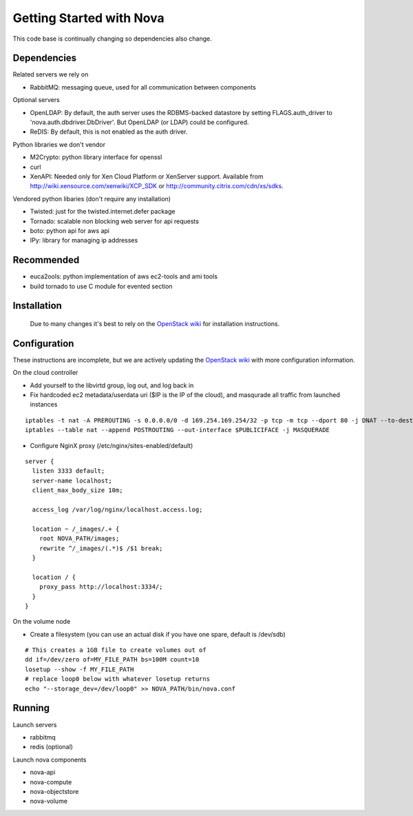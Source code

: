 ..
      Copyright 2010 United States Government as represented by the
      Administrator of the National Aeronautics and Space Administration. 
      All Rights Reserved.

      Licensed under the Apache License, Version 2.0 (the "License"); you may
      not use this file except in compliance with the License. You may obtain
      a copy of the License at

          http://www.apache.org/licenses/LICENSE-2.0

      Unless required by applicable law or agreed to in writing, software
      distributed under the License is distributed on an "AS IS" BASIS, WITHOUT
      WARRANTIES OR CONDITIONS OF ANY KIND, either express or implied. See the
      License for the specific language governing permissions and limitations
      under the License.

Getting Started with Nova
=========================

This code base is continually changing so dependencies also change. 

Dependencies
------------

Related servers we rely on

* RabbitMQ: messaging queue, used for all communication between components

Optional servers

* OpenLDAP: By default, the auth server uses the RDBMS-backed datastore by setting FLAGS.auth_driver to 'nova.auth.dbdriver.DbDriver'. But OpenLDAP (or LDAP) could be configured.
* ReDIS: By default, this is not enabled as the auth driver. 

Python libraries we don't vendor

* M2Crypto: python library interface for openssl
* curl
* XenAPI: Needed only for Xen Cloud Platform or XenServer support. Available from http://wiki.xensource.com/xenwiki/XCP_SDK or http://community.citrix.com/cdn/xs/sdks.

Vendored python libaries (don't require any installation)

* Twisted: just for the twisted.internet.defer package
* Tornado: scalable non blocking web server for api requests
* boto: python api for aws api
* IPy: library for managing ip addresses

Recommended
-----------------

* euca2ools: python implementation of aws ec2-tools and ami tools
* build tornado to use C module for evented section


Installation
--------------

    Due to many changes it's best to rely on the `OpenStack wiki <http://wiki.openstack.org>`_ for installation instructions.

Configuration
---------------

These instructions are incomplete, but we are actively updating the `OpenStack wiki <http://wiki.openstack.org>`_ with more configuration information.

On the cloud controller

* Add yourself to the libvirtd group, log out, and log back in
* Fix hardcoded ec2 metadata/userdata uri ($IP is the IP of the cloud), and masqurade all traffic from launched instances

::

    iptables -t nat -A PREROUTING -s 0.0.0.0/0 -d 169.254.169.254/32 -p tcp -m tcp --dport 80 -j DNAT --to-destination $IP:8773
    iptables --table nat --append POSTROUTING --out-interface $PUBLICIFACE -j MASQUERADE


* Configure NginX proxy (/etc/nginx/sites-enabled/default)

::

  server {
    listen 3333 default;
    server-name localhost;
    client_max_body_size 10m;

    access_log /var/log/nginx/localhost.access.log;

    location ~ /_images/.+ {
      root NOVA_PATH/images;
      rewrite ^/_images/(.*)$ /$1 break;
    }

    location / {
      proxy_pass http://localhost:3334/;
    }
  }

On the volume node

* Create a filesystem (you can use an actual disk if you have one spare, default is /dev/sdb)

::

    # This creates a 1GB file to create volumes out of
    dd if=/dev/zero of=MY_FILE_PATH bs=100M count=10
    losetup --show -f MY_FILE_PATH
    # replace loop0 below with whatever losetup returns
    echo "--storage_dev=/dev/loop0" >> NOVA_PATH/bin/nova.conf

Running
---------

Launch servers

* rabbitmq
* redis (optional)

Launch nova components

* nova-api
* nova-compute
* nova-objectstore
* nova-volume
